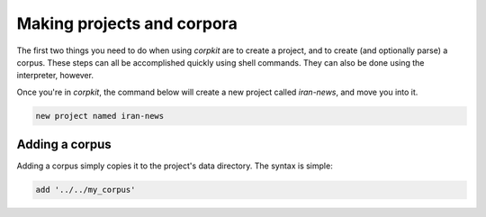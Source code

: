 Making projects and corpora
============================

The first two things you need to do when using *corpkit* are to create a project, and to create (and optionally parse) a corpus. These steps can all be accomplished quickly using shell commands. They can also be done using the interpreter, however.

Once you're in *corpkit*, the command below will create a new project called `iran-news`, and move you into it.

.. code-block:: bash

   new project named iran-news

Adding a corpus
----------------

Adding a corpus simply copies it to the project's data directory. The syntax is simple:

.. code-block:: bash

   add '../../my_corpus'